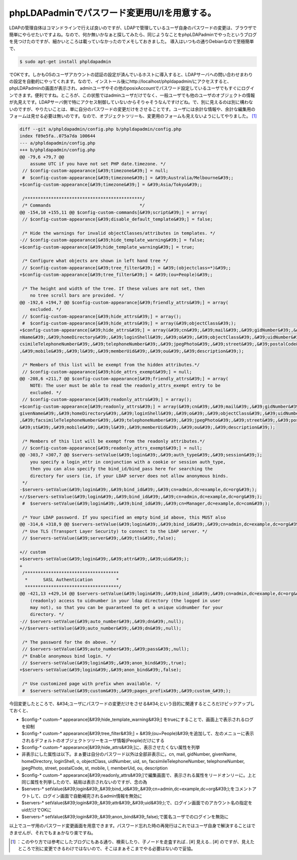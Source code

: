 ﻿phpLDAPadminでパスワード変更用U/Iを用意する。
############################################################


LDAPの管理自体はコマンドラインで行えば良いのですが、LDAPで管理しているユーザ自身のパスワードの変更は、ブラウザで簡単にやらせたいですよね。なので、何か無いかなぁと探してみたら、同じようなことをphpLDAPadminでやったというブログを見つけたのですが、細かいところは載っていなかったのでメモしておきました。
導入はいつもの通りDebianなので至極簡単で、

.. code-block:: none

   $ sudo apt-get install phpldapadmin


でOKです。しかもOSのユーザアカウントの認証の設定が済んでいるホストに導入すると、LDAPサーバへの問い合わせまわりの設定を自動的にやってくれます。なので、インストール後にhttp://localhost/phpldapadmin/にアクセスすると、phpLDAPadminの画面が表示され、adminユーザやその他のposixAccountでパスワード設定しているユーザでもすぐにログインできます。便利ですね。ところが、この状態ではadminユーザだけでなく、一般ユーザでも他のユーザのオブジェクトの情報が丸見えです。LDAPサーバ側で特にアクセス制御していないからそりゃそうなんですけどね。で、別に見えるのは別に構わないのですが、やりたいことは、単に自分のパスワードの変更だけをさせることです。ユーザには余計な情報や、余計な編集用のフォームは見せる必要は無いのです。なので、オブジェクトツリーも、変更用のフォームも見えないようにしてやりました。 [#]_ 


.. code-block:: none

   diff --git a/phpldapadmin/config.php b/phpldapadmin/config.php
   index f89e5fa..075a7da 100644
   --- a/phpldapadmin/config.php
   +++ b/phpldapadmin/config.php
   @@ -79,6 +79,7 @@
       assume UTC if you have not set PHP date.timezone. */
    // $config-custom-appearance[&#39;timezone&#39;] = null;
    #  $config-custom-appearance[&#39;timezone&#39;] = &#39;Australia/Melbourne&#39;;
   +$config-custom-appearance[&#39;timezone&#39;] = &#39;Asia/Tokyo&#39;;
   
    /*********************************************/
    /* Commands                                  */
   @@ -154,10 +155,11 @@ $config-custom-commands[&#39;script&#39;] = array(
    // $config-custom-appearance[&#39;disable_default_template&#39;] = false;
   
    /* Hide the warnings for invalid objectClasses/attributes in templates. */
   -// $config-custom-appearance[&#39;hide_template_warning&#39;] = false;
   +$config-custom-appearance[&#39;hide_template_warning&#39;] = true;
   
    /* Configure what objects are shown in left hand tree */
    // $config-custom-appearance[&#39;tree_filter&#39;] = &#39;(objectclass=*)&#39;;
   +$config-custom-appearance[&#39;tree_filter&#39;] = &#39;(ou=People)&#39;;
   
    /* The height and width of the tree. If these values are not set, then
       no tree scroll bars are provided. */
   @@ -192,6 +194,7 @@ $config-custom-appearance[&#39;friendly_attrs&#39;] = array(
       excluded. */
    // $config-custom-appearance[&#39;hide_attrs&#39;] = array();
    #  $config-custom-appearance[&#39;hide_attrs&#39;] = array(&#39;objectClass&#39;);
   +$config-custom-appearance[&#39;hide_attrs&#39;] = array(&#39;cn&#39;,&#39;mail&#39;,&#39;gidNumber&#39;,&#39;give
   nName&#39;,&#39;homeDirectory&#39;,&#39;loginShell&#39;,&#39;o&#39;,&#39;objectClass&#39;,&#39;uidNumber&#39;,&#39;uid&#39;,&#39;sn&#39;,&#39;fa
   csimileTelephoneNumber&#39;,&#39;telephoneNumber&#39;,&#39;jpegPhoto&#39;,&#39;street&#39;,&#39;postalCode&#39;,&#39;st&#39;
   ,&#39;mobile&#39;,&#39;l&#39;,&#39;memberUid&#39;,&#39;ou&#39;,&#39;description&#39;);
   
    /* Members of this list will be exempt from the hidden attributes.*/
    // $config-custom-appearance[&#39;hide_attrs_exempt&#39;] = null;
   @@ -208,6 +211,7 @@ $config-custom-appearance[&#39;friendly_attrs&#39;] = array(
       NOTE: The user must be able to read the readonly_attrs_exempt entry to be
       excluded. */
    // $config-custom-appearance[&#39;readonly_attrs&#39;] = array();
   +$config-custom-appearance[&#39;readonly_attrs&#39;] = array(&#39;cn&#39;,&#39;mail&#39;,&#39;gidNumber&#39;,&#39;
   givenName&#39;,&#39;homeDirectory&#39;,&#39;loginShell&#39;,&#39;o&#39;,&#39;objectClass&#39;,&#39;uidNumber&#39;,&#39;uid&#39;,&#39;sn&#39;
   ,&#39;facsimileTelephoneNumber&#39;,&#39;telephoneNumber&#39;,&#39;jpegPhoto&#39;,&#39;street&#39;,&#39;postalCode&#39;,
   &#39;st&#39;,&#39;mobile&#39;,&#39;l&#39;,&#39;memberUid&#39;,&#39;ou&#39;,&#39;description&#39;);
   
    /* Members of this list will be exempt from the readonly attributes.*/
    // $config-custom-appearance[&#39;readonly_attrs_exempt&#39;] = null;
   @@ -303,7 +307,7 @@ $servers-setValue(&#39;login&#39;,&#39;auth_type&#39;,&#39;session&#39;);
       you specify a login_attr in conjunction with a cookie or session auth_type,
       then you can also specify the bind_id/bind_pass here for searching the
       directory for users (ie, if your LDAP server does not allow anonymous binds.
    */
   -$servers-setValue(&#39;login&#39;,&#39;bind_id&#39;,&#39;cn=admin,dc=example,dc=org&#39;);
   +//$servers-setValue(&#39;login&#39;,&#39;bind_id&#39;,&#39;cn=admin,dc=example,dc=org&#39;);
    #  $servers-setValue(&#39;login&#39;,&#39;bind_id&#39;,&#39;cn=Manager,dc=example,dc=com&#39;);
   
    /* Your LDAP password. If you specified an empty bind_id above, this MUST also
   @@ -314,6 +318,9 @@ $servers-setValue(&#39;login&#39;,&#39;bind_id&#39;,&#39;cn=admin,dc=example,dc=org&#39;);
    /* Use TLS (Transport Layer Security) to connect to the LDAP server. */
    // $servers-setValue(&#39;server&#39;,&#39;tls&#39;,false);
   
   +// custom
   +$servers-setValue(&#39;login&#39;,&#39;attr&#39;,&#39;uid&#39;);
   +
    /************************************
     *      SASL Authentication         *
     ************************************/
   @@ -421,13 +429,14 @@ $servers-setValue(&#39;login&#39;,&#39;bind_id&#39;,&#39;cn=admin,dc=example,dc=org&#39;);
       (readonly) access to uidnumber in your ldap directory (the logged in user
       may not), so that you can be guaranteed to get a unique uidnumber for your
       directory. */
   -// $servers-setValue(&#39;auto_number&#39;,&#39;dn&#39;,null);
   +//$servers-setValue(&#39;auto_number&#39;,&#39;dn&#39;,null);
   
    /* The password for the dn above. */
    // $servers-setValue(&#39;auto_number&#39;,&#39;pass&#39;,null);
    /* Enable anonymous bind login. */
    // $servers-setValue(&#39;login&#39;,&#39;anon_bind&#39;,true);
   +$servers-setValue(&#39;login&#39;,&#39;anon_bind&#39;,false);
   
    /* Use customized page with prefix when available. */
    #  $servers-setValue(&#39;custom&#39;,&#39;pages_prefix&#39;,&#39;custom_&#39;);


今回変更したところで、&#34;ユーザにパスワードの変更だけをさせる&#34;という目的に関連するところだけピックアップしておくと、

* $config-* custom-* appearance[&#39;hide_template_warning&#39;] をtrueにすることで、画面上で表示されるログを抑制
* $config-* custom-* appearance[&#39;tree_filter&#39;] = &#39;(ou=People)&#39;を追加して、左のメニューに表示されるデフォルトのオブジェクトツリーをユーザ情報(People)だけにする
* $config-* custom-* appearance[&#39;hide_attrs&#39;]に、表示させたくない属性を列挙

* 非表示にした属性は以下。まぁ要は自分のパスワード以外は全部非表示に。cn, mail, gidNumber, givenName, homeDirectory, loginShell, o, objectClass, uidNumber, uid, sn, facsimileTelephoneNumber, telephoneNumber, jpegPhoto, street, postalCode, st, mobile, l, memberUid, ou, description


* $config-* custom-* appearance[&#39;readonly_attrs&#39;]で編集画面で、表示される属性をリードオンリーに。上と同じ属性を列挙したので、結局は表示されないのですが、念の為
* $servers-* setValue(&#39;login&#39;,&#39;bind_id&#39;,&#39;cn=admin,dc=example,dc=org&#39;);をコメントアウトして、ログイン画面で自動補完されるadmin情報を無効に
* $servers-* setValue(&#39;login&#39;,&#39;attr&#39;,&#39;uid&#39;);で、ログイン画面でのアカウント名の指定をuidだけでOKに

* $servers-* setValue(&#39;login&#39;,&#39;anon_bind&#39;,false);で匿名ユーザでのログインを無効に



以上でユーザ用のパスワード変更画面を用意できます。パスワード忘れた時の再発行はこれではユーザ自身で解決することはできませんが、それでもまぁかなり楽ですね。



.. [#] ：このやり方では参考にしたブログにもある通り、検索したり、子ノードを走査すれば.. [#] 見える.. [#] のですが、見えたところで別に変更できるわけではないので、そこはまぁそこまでやる必要はないので妥協。



.. author:: mkouhei
.. categories:: Unix/Linux, Debian, 
.. tags::
.. comments::


